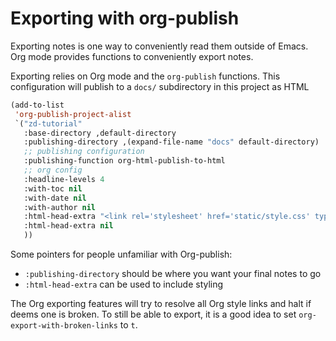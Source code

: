* Exporting with org-publish
Exporting notes is one way to conveniently read them outside of Emacs. Org mode provides functions to conveniently export notes.

Exporting relies on Org mode and the =org-publish= functions. This configuration will publish to a =docs/= subdirectory in this project as HTML

#+begin_src emacs-lisp :results silent
(add-to-list
 'org-publish-project-alist
 `("zd-tutorial"
   :base-directory ,default-directory
   :publishing-directory ,(expand-file-name "docs" default-directory)
   ;; publishing configuration
   :publishing-function org-html-publish-to-html
   ;; org config
   :headline-levels 4
   :with-toc nil
   :with-date nil
   :with-author nil
   :html-head-extra "<link rel='stylesheet' href='static/style.css' type='text/css'/>\n"
   :html-head-extra nil
   ))
#+end_src

Some pointers for people unfamiliar with Org-publish:
 - =:publishing-directory= should be where you want your final notes to go
 - =:html-head-extra= can be used to include styling

The Org exporting features will try to resolve all Org style links and halt if deems one is broken.
To still be able to export, it is a good idea to set =org-export-with-broken-links= to =t=.
